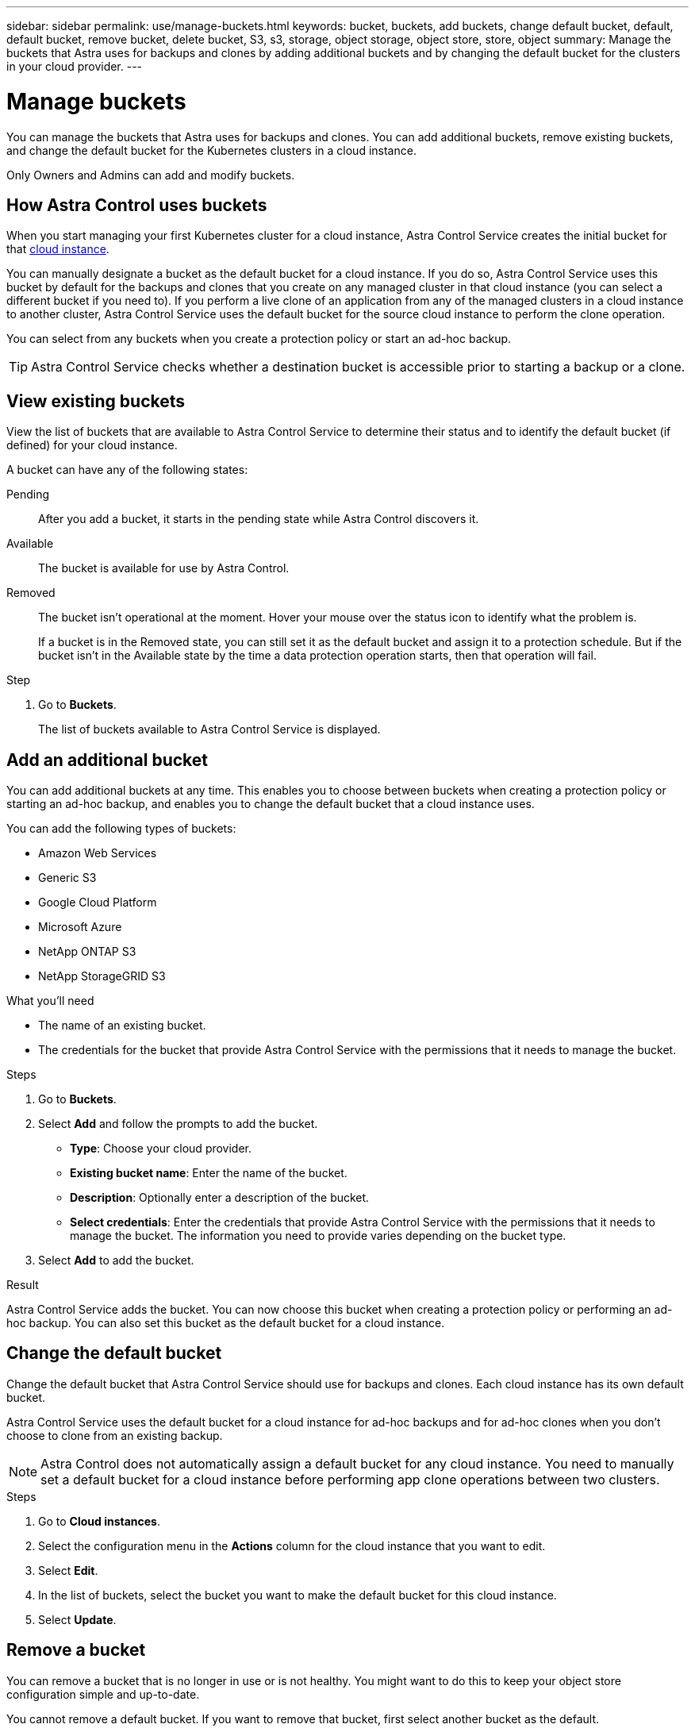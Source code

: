 ---
sidebar: sidebar
permalink: use/manage-buckets.html
keywords: bucket, buckets, add buckets, change default bucket, default, default bucket, remove bucket, delete bucket, S3, s3, storage, object storage, object store, store, object
summary: Manage the buckets that Astra uses for backups and clones by adding additional buckets and by changing the default bucket for the clusters in your cloud provider.
---

= Manage buckets
:hardbreaks:
:icons: font
:imagesdir: ../media/use/

[.lead]
You can manage the buckets that Astra uses for backups and clones. You can add additional buckets, remove existing buckets, and change the default bucket for the Kubernetes clusters in a cloud instance.

Only Owners and Admins can add and modify buckets.

== How Astra Control uses buckets

When you start managing your first Kubernetes cluster for a cloud instance, Astra Control Service creates the initial bucket for that link:manage-cloud-instances.html[cloud instance^]. 

You can manually designate a bucket as the default bucket for a cloud instance. If you do so, Astra Control Service uses this bucket by default for the backups and clones that you create on any managed cluster in that cloud instance (you can select a different bucket if you need to). If you perform a live clone of an application from any of the managed clusters in a cloud instance to another cluster, Astra Control Service uses the default bucket for the source cloud instance to perform the clone operation.

//You can then use the backups to restore and clone apps between clusters.
// To migrate data from one cloud provider to another, clone the associated application.

You can select from any buckets when you create a protection policy or start an ad-hoc backup. 

TIP: Astra Control Service checks whether a destination bucket is accessible prior to starting a backup or a clone.

== View existing buckets

View the list of buckets that are available to Astra Control Service to determine their status and to identify the default bucket (if defined) for your cloud instance.

A bucket can have any of the following states:

Pending:: After you add a bucket, it starts in the pending state while Astra Control discovers it.

Available:: The bucket is available for use by Astra Control.

Removed:: The bucket isn't operational at the moment. Hover your mouse over the status icon to identify what the problem is.
+
If a bucket is in the Removed state, you can still set it as the default bucket and assign it to a protection schedule. But if the bucket isn't in the Available state by the time a data protection operation starts, then that operation will fail.

.Step

. Go to *Buckets*.
+
The list of buckets available to Astra Control Service is displayed.

== Add an additional bucket

You can add additional buckets at any time. This enables you to choose between buckets when creating a protection policy or starting an ad-hoc backup, and enables you to change the default bucket that a cloud instance uses.

You can add the following types of buckets:

* Amazon Web Services
* Generic S3
* Google Cloud Platform
* Microsoft Azure
* NetApp ONTAP S3
* NetApp StorageGRID S3

.What you'll need

* The name of an existing bucket.
* The credentials for the bucket that provide Astra Control Service with the permissions that it needs to manage the bucket.
ifdef::azure[]
* If your bucket is in Microsoft Azure: 
** The bucket must belong to the resource group named _astra-backup-rg_.
** If the Azure storage account instance performance setting is set to "Premium", the "Premium account type" setting must be set to "Block blobs".
endif::azure[]

.Steps

. Go to *Buckets*.

. Select *Add* and follow the prompts to add the bucket.
+
* *Type*: Choose your cloud provider.
// +
// Your cloud provider is available only after Astra Control Service has started managing a cluster that's running in that cloud provider.

* *Existing bucket name*: Enter the name of the bucket.

* *Description*: Optionally enter a description of the bucket.
ifdef::azure[]
* *Storage account* (Azure only): Enter the name of your Azure storage account. This bucket must belong to the resource group named _astra-backup-rg_.
endif::azure[]
ifdef::aws[]
* *S3 server name or IP address* (AWS and S3 bucket types only): Enter the fully qualified domain name of the S3 endpoint that corresponds with your region, without `https://`. Refer to https://docs.aws.amazon.com/general/latest/gr/s3.html[the Amazon documentation^] for more information.
endif::aws[]

* *Select credentials*: Enter the credentials that provide Astra Control Service with the permissions that it needs to manage the bucket. The information you need to provide varies depending on the bucket type.

. Select *Add* to add the bucket.

.Result

Astra Control Service adds the bucket. You can now choose this bucket when creating a protection policy or performing an ad-hoc backup. You can also set this bucket as the default bucket for a cloud instance.

== Change the default bucket

Change the default bucket that Astra Control Service should use for backups and clones. Each cloud instance has its own default bucket.

Astra Control Service uses the default bucket for a cloud instance for ad-hoc backups and for ad-hoc clones when you don't choose to clone from an existing backup.

NOTE: Astra Control does not automatically assign a default bucket for any cloud instance. You need to manually set a default bucket for a cloud instance before performing app clone operations between two clusters.

.Steps

. Go to *Cloud instances*.

. Select the configuration menu in the *Actions* column for the cloud instance that you want to edit.

. Select *Edit*.

. In the list of buckets, select the bucket you want to make the default bucket for this cloud instance.

. Select *Update*.

== Remove a bucket

You can remove a bucket that is no longer in use or is not healthy. You might want to do this to keep your object store configuration simple and up-to-date.

You cannot remove a default bucket. If you want to remove that bucket, first select another bucket as the default.

.What you'll need

* You should check to ensure that there are no running or completed backups for this bucket before you begin.
* You should check to ensure that the bucket is not being used for any scheduled backups.

If there are, you will not be able to continue.


.Steps
. Go to *Buckets*.
. From the *Actions* menu, select *Remove*.

+
NOTE: Astra Control ensures first that there are no schedule policies using the bucket for backups and that there are no active backups in the bucket you are about to remove.

. Type "remove" to confirm the action.
. Select *Yes, remove bucket*.

== Find more information

* https://docs.netapp.com/us-en/astra-automation/index.html[Use the Astra Control API^]
